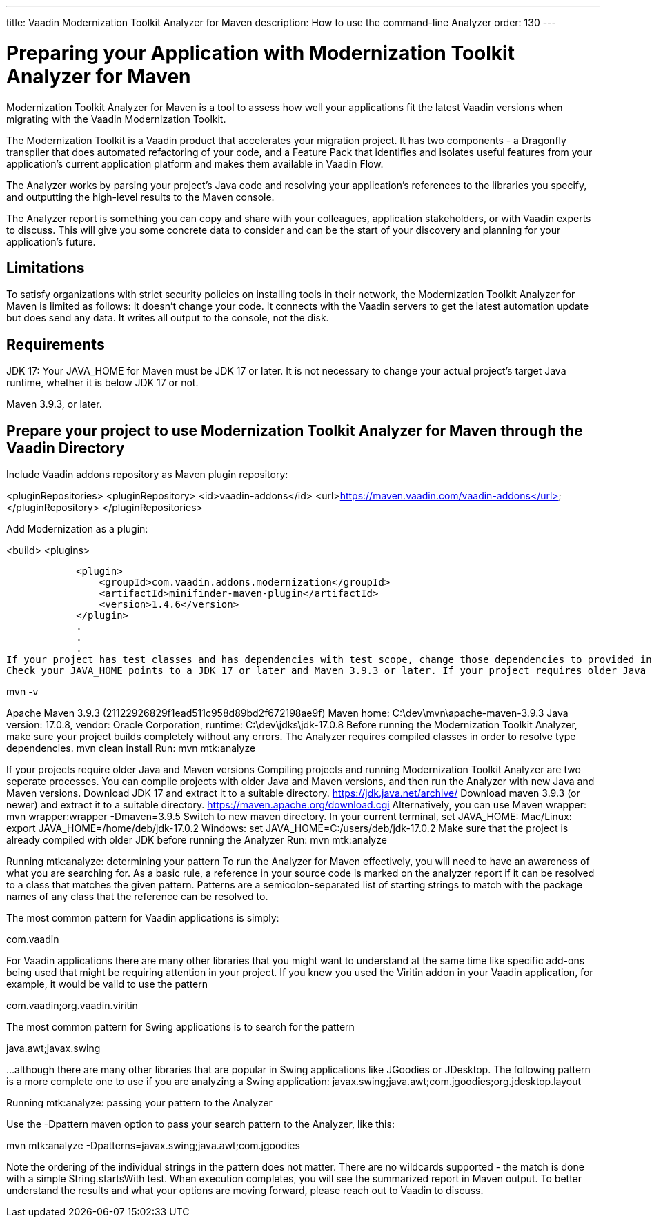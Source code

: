---
title: Vaadin Modernization Toolkit Analyzer for Maven
description: How to use the command-line Analyzer
order: 130
---


= Preparing your Application with Modernization Toolkit Analyzer for Maven


Modernization Toolkit Analyzer for Maven is a tool to assess how well your applications fit the latest Vaadin versions when migrating with the Vaadin Modernization Toolkit. 


The Modernization Toolkit is a Vaadin product that accelerates your migration project. It has two components - a Dragonfly transpiler that does automated refactoring of your code, and a Feature Pack that identifies and isolates useful features from your application’s current application platform and makes them available in Vaadin Flow.


The Analyzer works by parsing your project’s Java code and resolving your application’s references to the libraries you specify, and outputting the high-level results to the Maven console. 


The Analyzer report is something you can copy and share with your colleagues, application stakeholders, or with Vaadin experts to discuss. This will give you some concrete data to consider and can be the start of your discovery and planning for your application’s future.


== Limitations
To satisfy organizations with strict security policies on installing tools in their network, the Modernization Toolkit Analyzer for Maven is limited as follows:
It doesn’t change your code.
It connects with the Vaadin servers to get the latest automation update but does send any data.
It writes all output to the console, not the disk.


== Requirements
JDK 17: Your JAVA_HOME for Maven must be JDK 17 or later.
It is not necessary to change your actual project's target Java runtime, whether it is below JDK 17 or not.

Maven 3.9.3, or later.


== Prepare your project to use Modernization Toolkit Analyzer for Maven through the Vaadin Directory

Include Vaadin addons repository as Maven plugin repository:

<pluginRepositories>
        <pluginRepository>
            <id>vaadin-addons</id>
            <url>https://maven.vaadin.com/vaadin-addons</url>
        </pluginRepository>
    </pluginRepositories>

Add Modernization as a plugin:

<build>
        <plugins>


            <plugin>
                <groupId>com.vaadin.addons.modernization</groupId>
                <artifactId>minifinder-maven-plugin</artifactId>
                <version>1.4.6</version>
            </plugin>
            .
            .
            .
If your project has test classes and has dependencies with test scope, change those dependencies to provided in order to calculate the coverage for Vaadin components in test classes. Otherwise those dependencies will not be added to classpath in type resolution and coverage results will not be accurate.
Check your JAVA_HOME points to a JDK 17 or later and Maven 3.9.3 or later. If your project requires older Java and Maven versions, see the next section.


mvn -v


Apache Maven 3.9.3 (21122926829f1ead511c958d89bd2f672198ae9f)
Maven home: C:\dev\mvn\apache-maven-3.9.3
Java version: 17.0.8, vendor: Oracle Corporation, runtime: C:\dev\jdks\jdk-17.0.8
Before running the Modernization Toolkit Analyzer, make sure your project builds completely without any errors. The Analyzer requires compiled classes in order to resolve type dependencies.
mvn clean install
Run:
mvn mtk:analyze

If your projects require older Java and Maven versions
Compiling projects and running Modernization Toolkit Analyzer are two seperate processes. You can compile projects with older Java and Maven versions, and then run the Analyzer with new Java and Maven versions.
Download JDK 17 and extract it to a suitable directory. https://jdk.java.net/archive/
Download maven 3.9.3 (or newer) and extract it to a suitable directory. https://maven.apache.org/download.cgi Alternatively, you can use Maven wrapper: mvn wrapper:wrapper -Dmaven=3.9.5
Switch to new maven directory.
In your current terminal, set JAVA_HOME:
Mac/Linux: export JAVA_HOME=/home/deb/jdk-17.0.2
Windows: set JAVA_HOME=C:/users/deb/jdk-17.0.2
Make sure that the project is already compiled with older JDK before running the Analyzer
Run: mvn mtk:analyze


Running mtk:analyze: determining your pattern
To run the Analyzer for Maven effectively, you will need to have an awareness of what you are searching for. As a basic rule, a reference in your source code is marked on the analyzer report if it can be resolved to a class that matches the given pattern. Patterns are a semicolon-separated list of starting strings to match with the package names of any class that the reference can be resolved to.

The most common pattern for Vaadin applications is simply:

com.vaadin

For Vaadin applications there are many other libraries that you might want to understand at the same time like specific add-ons being used that might be requiring attention in your project. If you knew you used the Viritin addon in your Vaadin application, for example, it would be valid to use the pattern

com.vaadin;org.vaadin.viritin

The most common pattern for Swing applications is to search for the pattern 

java.awt;javax.swing 

…although there are many other libraries that are popular in Swing applications like JGoodies or JDesktop. The following pattern is a more complete one to use if you are analyzing a Swing application:
javax.swing;java.awt;com.jgoodies;org.jdesktop.layout

Running mtk:analyze: passing your pattern to the Analyzer

Use the -Dpattern maven option to pass your search pattern to the Analyzer, like this:

mvn mtk:analyze -Dpatterns=javax.swing;java.awt;com.jgoodies

Note the ordering of the individual strings in the pattern does not matter. There are no wildcards supported - the match is done with a simple String.startsWith test.
When execution completes, you will see the summarized report in Maven output. To better understand the results and what your options are moving forward, please reach out to Vaadin to discuss. 


